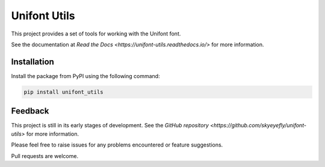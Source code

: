 Unifont Utils
=============

This project provides a set of tools for working with the Unifont font.

See the documentation at `Read the Docs <https://unifont-utils.readthedocs.io/>`
for more information.

Installation
------------

Install the package from PyPI using the following command:

.. code-block:: shell

    pip install unifont_utils

Feedback
--------

This project is still in its early stages of development. See the
`GitHub repository <https://github.com/skyeyefly/unifont-utils>` for more
information.

Please feel free to raise issues for any problems encountered or
feature suggestions.

Pull requests are welcome.
